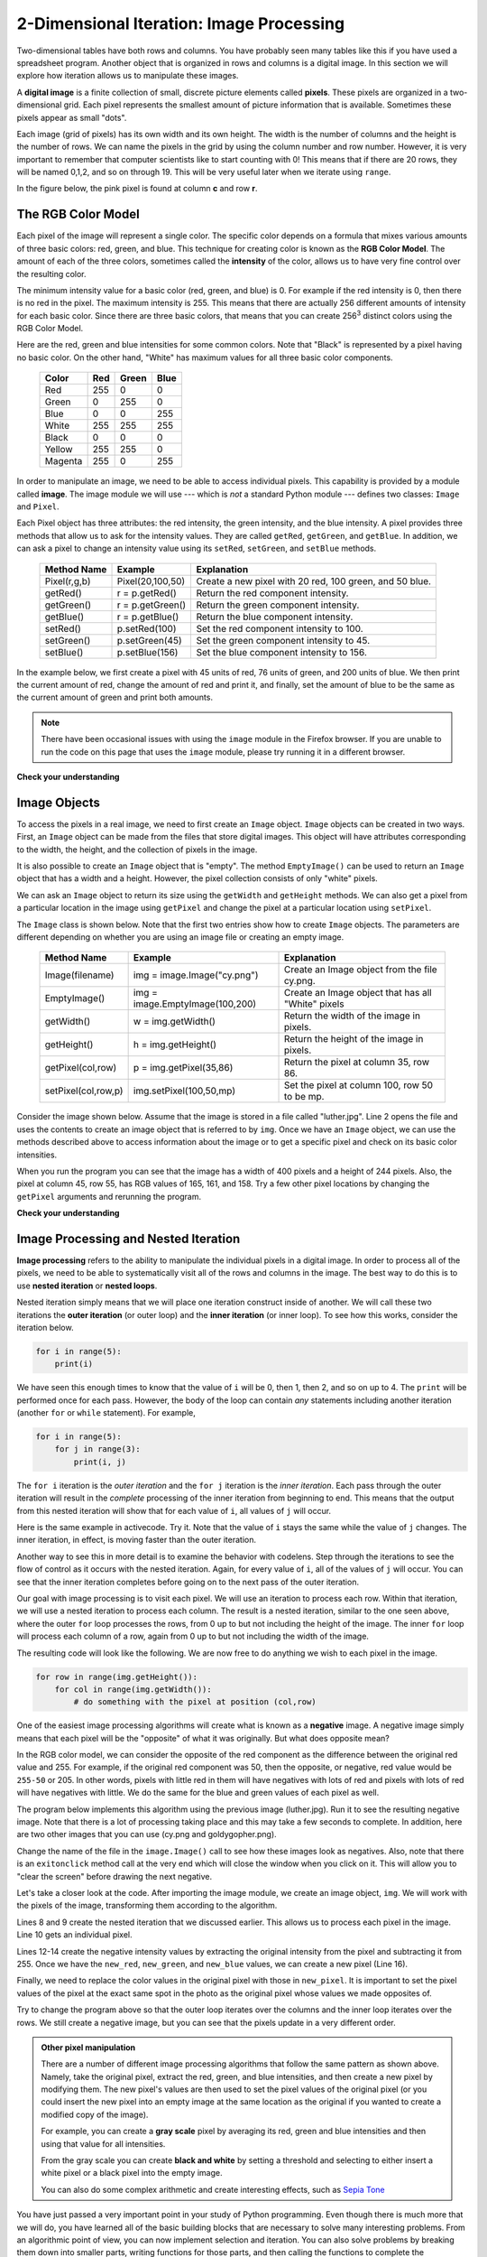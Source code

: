 ..  Copyright (C)  Brad Miller, David Ranum, Jeffrey Elkner, Peter Wentworth, Allen B. Downey, Chris
    Meyers, and Dario Mitchell. Permission is granted to copy, distribute
    and/or modify this document under the terms of the GNU Free Documentation
    License, Version 1.3 or any later version published by the Free Software
    Foundation; with Invariant Sections being Forward, Prefaces, and
    Contributor List, no Front-Cover Texts, and no Back-Cover Texts. A copy of
    the license is included in the section entitled "GNU Free Documentation
    License".

.. qnum::
   :prefix: iter-8-
   :start: 1

.. index:: iteration, image processing, pixel, RGB Color Model, image module, nested iteration, loop, flow of control

2-Dimensional Iteration: Image Processing
-----------------------------------------

Two-dimensional tables have both rows and columns. You have probably seen many tables like this if you have used a spreadsheet program. Another object that is organized in rows and columns is a digital image. In this section we will explore how iteration allows us to manipulate these images.

A **digital image** is a finite collection of small, discrete picture elements called **pixels**.  These pixels are organized in a two-dimensional grid. Each pixel represents the smallest amount of picture information that is available. Sometimes these pixels appear as small "dots".

Each image (grid of pixels) has its own width and its own height. The width is the number of columns and the height is the number of rows. We can name the pixels in the grid by using the column number and row number. However, it is very important to remember that computer scientists like to start counting with 0! This means that if there are 20 rows, they will be named 0,1,2, and so on through 19. This will be very useful later when we iterate using ``range``.

In the figure below, the pink pixel is found at column **c** and row **r**.

.. image:: Figures/image.png

The RGB Color Model
^^^^^^^^^^^^^^^^^^^

Each pixel of the image will represent a single color. The specific color depends on a formula that mixes various amounts of three basic colors: red, green, and blue. This technique for creating color is known as the **RGB Color Model**. The amount of each of the three colors, sometimes called the **intensity** of the color, allows us to have very fine control over the resulting color.

The minimum intensity value for a basic color (red, green, and blue) is 0. For example if the red intensity is 0, then there is no red in the pixel. The maximum intensity is 255. This means that there are actually 256 different amounts of intensity for each basic color. Since there are three basic colors, that means that you can create 256\ :sup:`3` distinct colors using the RGB Color Model.

Here are the red, green and blue intensities for some common colors. Note that "Black" is represented by a pixel having no basic color. On the other hand, "White" has maximum values for all three basic color components.

	=======  =======  =======  =======
	Color    Red      Green    Blue
	=======  =======  =======  =======
	Red      255      0        0
	Green    0        255      0
	Blue     0        0        255
	White    255      255      255
	Black    0        0        0
	Yellow   255      255      0
	Magenta  255      0        255
	=======  =======  =======  =======

In order to manipulate an image, we need to be able to access individual pixels. This capability is provided by a module called **image**. The image module we will use --- which is *not* a standard Python module --- defines two classes: ``Image`` and ``Pixel``.

Each Pixel object has three attributes: the red intensity, the green intensity, and the blue intensity. A pixel provides three methods that allow us to ask for the intensity values. They are called ``getRed``, ``getGreen``, and ``getBlue``.  In addition, we can ask a pixel to change an intensity value using its ``setRed``, ``setGreen``, and ``setBlue`` methods.

    ============  ================            ===============================================
    Method Name   Example                     Explanation
    ============  ================            ===============================================
    Pixel(r,g,b)  Pixel(20,100,50)            Create a new pixel with 20 red, 100 green, and 50 blue.
    getRed()      r = p.getRed()              Return the red component intensity.
    getGreen()    r = p.getGreen()            Return the green component intensity.
    getBlue()     r = p.getBlue()             Return the blue component intensity.
    setRed()      p.setRed(100)               Set the red component intensity to 100.
    setGreen()    p.setGreen(45)              Set the green component intensity to 45.
    setBlue()     p.setBlue(156)              Set the blue component intensity to 156.
    ============  ================            ===============================================

In the example below, we first create a pixel with 45 units of red, 76 units of green, and 200 units of blue. We then print the current amount of red, change the amount of red and print it, and finally, set the amount of blue to be the same as the current amount of green and print both amounts.

.. note::

  There have been occasional issues with using the ``image`` module in the Firefox browser. If you are unable to run the code on this page that uses the ``image`` module, please try running it in a different browser.

.. activecode::  pixelex1a
    :nocodelens:

    import image

    p = image.Pixel(45, 76, 200)
    print(p.getRed())
    p.setRed(66)
    print(p.getRed())
    p.setBlue(p.getGreen())
    print(p.getGreen(), p.getBlue())

**Check your understanding**

.. mchoice:: test_question7_8_1_1
   :answer_a: Dark red
   :answer_b: Light red
   :answer_c: Dark green
   :answer_d: Light green
   :correct: a
   :feedback_a: Because all three values are close to 0, the color will be dark. But because the red value is higher than the other two, the color will appear red.
   :feedback_b: The closer the values are to 0, the darker the color will appear.
   :feedback_c: The first value in RGB is the red value. The second is the green. This color has no green in it.
   :feedback_d: The first value in RGB is the red value. The second is the green. This color has no green in it.

   If you have a pixel whose RGB value is (50, 0, 0), what color will this pixel appear to be?

Image Objects
^^^^^^^^^^^^^

To access the pixels in a real image, we need to first create an ``Image`` object. ``Image`` objects can be created in two ways. First, an ``Image`` object can be made from the files that store digital images. This object will have attributes corresponding to the width, the height, and the collection of pixels in the image.

It is also possible to create an ``Image`` object that is "empty".  The method ``EmptyImage()`` can be used to return an ``Image`` object that has a width and a height. However, the pixel collection consists of only "white" pixels.

We can ask an ``Image`` object to return its size using the ``getWidth`` and ``getHeight`` methods. We can also get a pixel from a particular location in the image using ``getPixel`` and change the pixel at a particular location using ``setPixel``.

The ``Image`` class is shown below. Note that the first two entries show how to create ``Image`` objects. The parameters are different depending on whether you are using an image file or creating an empty image.

    =================== =============================== ==================================================
    Method Name         Example                         Explanation
    =================== =============================== ==================================================
    Image(filename)     img = image.Image("cy.png")     Create an Image object from the file cy.png.
    EmptyImage()        img = image.EmptyImage(100,200) Create an Image object that has all "White" pixels
    getWidth()          w = img.getWidth()              Return the width of the image in pixels.
    getHeight()         h = img.getHeight()             Return the height of the image in pixels.
    getPixel(col,row)   p = img.getPixel(35,86)         Return the pixel at column 35, row 86.
    setPixel(col,row,p) img.setPixel(100,50,mp)         Set the pixel at column 100, row 50 to be mp.
    =================== =============================== ==================================================

Consider the image shown below. Assume that the image is stored in a file called "luther.jpg". Line 2 opens the file and uses the contents to create an image object that is referred to by ``img``. Once we have an ``Image`` object, we can use the methods described above to access information about the image or to get a specific pixel and check on its basic color intensities.

.. raw:: html

    <img src="../_static/LutherBellPic.jpg" id="luther.jpg">


.. activecode::  pixelex1
    :nocodelens:

    import image
    img = image.Image("luther.jpg")

    print(img.getWidth())
    print(img.getHeight())

    p = img.getPixel(45, 55)
    print(p.getRed(), p.getGreen(), p.getBlue())


When you run the program you can see that the image has a width of 400 pixels and a height of 244 pixels. Also, the pixel at column 45, row 55, has RGB values of 165, 161, and 158. Try a few other pixel locations by changing the ``getPixel`` arguments and rerunning the program.

**Check your understanding**

.. mchoice:: test_question7_8_2_1
   :answer_a: 149 132 122
   :answer_b: 183 179 170
   :answer_c: 165 161 158
   :answer_d: 201 104 115
   :correct: b
   :feedback_a: These are the values for the pixel at row 30, column 100. Get the values for row 100 and column 30 with p = img.getPixel(100, 30).
   :feedback_b: Yes, the RGB values are 183 179 170 at row 100 and column 30.
   :feedback_c: These are the values from the original example (row 45, column 55). Get the values for row 100 and column 30 with p = img.getPixel(30, 100).
   :feedback_d: These are simply made-up values that may or may not appear in the image. Get the values for row 100 and column 30 with p = img.getPixel(30, 100).

   Using the previous ActiveCode example, select the answer that is closest to the RGB values of the pixel at row 100, column 30? The values may be off by one or two due to differences in browsers.


Image Processing and Nested Iteration
^^^^^^^^^^^^^^^^^^^^^^^^^^^^^^^^^^^^^

**Image processing** refers to the ability to manipulate the individual pixels in a digital image. In order to process all of the pixels, we need to be able to systematically visit all of the rows and columns in the image. The best way to do this is to use **nested iteration** or **nested loops**.

Nested iteration simply means that we will place one iteration construct inside of another. We will call these two iterations the **outer iteration** (or outer loop) and the **inner iteration** (or inner loop). To see how this works, consider the iteration below.

.. sourcecode:: python

    for i in range(5):
        print(i)

We have seen this enough times to know that the value of ``i`` will be 0, then 1, then 2, and so on up to 4. The ``print`` will be performed once for each pass. However, the body of the loop can contain *any* statements including another iteration (another ``for`` or ``while`` statement).  For example,

.. sourcecode:: python

    for i in range(5):
        for j in range(3):
            print(i, j)

The ``for i`` iteration is the *outer iteration* and the ``for j`` iteration is the *inner iteration*.  Each pass through the outer iteration will result in the *complete* processing of the inner iteration from beginning to end. This means that the output from this nested iteration will show that for each value of ``i``, all values of ``j`` will occur.

Here is the same example in activecode. Try it. Note that the value of ``i`` stays the same while the value of ``j`` changes. The inner iteration, in effect, is moving faster than the outer iteration.

.. activecode:: nested1

    for i in range(5):
        for j in range(3):
            print(i, j)

Another way to see this in more detail is to examine the behavior with codelens. Step through the iterations to see the flow of control as it occurs with the nested iteration. Again, for every value of ``i``, all of the values of ``j`` will occur. You can see that the inner iteration completes before going on to the next pass of the outer iteration.

.. codelens:: nested2
    :python: py3

    for i in range(5):
        for j in range(3):
            print(i, j)

Our goal with image processing is to visit each pixel. We will use an iteration to process each row.  Within that iteration, we will use a nested iteration to process each column.  The result is a nested iteration, similar to the one seen above, where the outer ``for`` loop processes the rows, from 0 up to but not including the height of the image. The inner ``for`` loop will process each column of a row, again from 0 up to but not including the width of the image.

The resulting code will look like the following. We are now free to do anything we wish to each pixel in the image.

.. sourcecode:: python

	for row in range(img.getHeight()):
	    for col in range(img.getWidth()):
	        # do something with the pixel at position (col,row)

One of the easiest image processing algorithms will create what is known as a **negative** image. A negative image simply means that each pixel will be the "opposite" of what it was originally. But what does opposite mean?

In the RGB color model, we can consider the opposite of the red component as the difference between the original red value and 255. For example, if the original red component was 50, then the opposite, or negative, red value would be ``255-50`` or 205. In other words, pixels with little red in them will have negatives with lots of red and pixels with lots of red will have negatives with little. We do the same for the blue and green values of each pixel as well.

The program below implements this algorithm using the previous image (luther.jpg).  Run it to see the resulting negative image. Note that there is a lot of processing taking place and this may take a few seconds to complete. In addition, here are two other images that you can use (cy.png and goldygopher.png).


.. raw:: html

    <img src="../_static/cy.png" id="cy.png">
    <h4 style="text-align: center;">cy.png</h4>

.. raw:: html

    <img src="../_static/goldygopher.png" id="goldygopher.png">
    <h4 style="text-align: center;">goldygopher.png</h4>


Change the name of the file in the ``image.Image()`` call to see how these images look as negatives. Also, note that there is an ``exitonclick`` method call at the very end which will close the window when you click on it. This will allow you to "clear the screen" before drawing the next negative.


.. activecode::  acimg_1
    :nocodelens:

    import image

    img = image.Image("luther.jpg")
    win = image.ImageWin(img.getWidth(), img.getHeight())
    img.draw(win)
    img.setDelay(1,15)   # setDelay(0) turns off animation

    for row in range(img.getHeight()):
        for col in range(img.getWidth()):
            p = img.getPixel(col, row)

            new_red = 255 - p.getRed()
            new_green = 255 - p.getGreen()
            new_blue = 255 - p.getBlue()

            new_pixel = image.Pixel(new_red, new_green, new_blue)

            img.setPixel(col, row, new_pixel)

    img.draw(win)
    win.exitonclick()

Let's take a closer look at the code. After importing the image module, we create an image object, ``img``. We will work with the pixels of the image, transforming them according to the algorithm.

Lines 8 and 9 create the nested iteration that we discussed earlier. This allows us to process each pixel in the image. Line 10 gets an individual pixel.

Lines 12-14 create the negative intensity values by extracting the original intensity from the pixel and subtracting it from 255. Once we have the ``new_red``, ``new_green``, and ``new_blue`` values, we can create a new pixel (Line 16).

Finally, we need to replace the color values in the original pixel with those in ``new_pixel``. It is important to set the pixel values of the pixel at the exact same spot in the photo as the original pixel whose values we made opposites of.

Try to change the program above so that the outer loop iterates over the columns and the inner loop iterates over the rows. We still create a negative image, but you can see that the pixels update in a very different order.

.. admonition:: Other pixel manipulation

	There are a number of different image processing algorithms that follow the same pattern as shown above. Namely, take the original pixel, extract the red, green, and blue intensities, and then create a new pixel by modifying them. The new pixel's values are then used to set the pixel values of the original pixel (or you could insert the new pixel into an empty image at the same location as the original if you wanted to create a modified copy of the image).

	For example, you can create a **gray scale** pixel by averaging its red, green and blue intensities and then using that value for all intensities.

	From the gray scale you can create **black and white** by setting a threshold and selecting to either insert a white pixel or a black pixel into the empty image.

	You can also do some complex arithmetic and create interesting effects, such as
	`Sepia Tone <http://en.wikipedia.org/wiki/Sepia_tone#Sepia_toning>`_


You have just passed a very important point in your study of Python programming. Even though there is much more that we will do, you have learned all of the basic building blocks that are necessary to solve many interesting problems. From an algorithmic point of view, you can now implement selection and iteration. You can also solve problems by breaking them down into smaller parts, writing functions for those parts, and then calling the functions to complete the implementation.

What remains is to focus on ways that we can better represent our problems in terms of the data that we manipulate. We will now turn our attention to studying the main data collections provided by Python.

**Check your understanding**

.. mchoice:: test_question7_8_3_1
   :answer_a: Output a
   :answer_b: Output b
   :answer_c: Output c
   :answer_d: Output d
   :correct: a
   :feedback_a: i will start with a value of 0 and then j will iterate from 0 to 1. Next, i will be 1 and j will iterate from 0 to 1. Finally, i will be 2 and j will iterate from 0 to 1.
   :feedback_b: The inner for loop controls the second digit (j).  The inner for loop must complete before the outer for loop advances.
   :feedback_c: The inner for loop controls the second digit (j).  Notice that the inner for loop is over the list [0, 1].
   :feedback_d: The outer for loop runs 3 times (0, 1, 2) and the inner for loop runs twice for each time the outer for loop runs, so this code prints exactly 6 lines.

   What will the following nested ``for`` loop print?  (Note, if you are having trouble with this question, review CodeLens 3).

   .. code-block:: python

      for i in range(3):
          for j in range(2):
              print(i, j)

   ::

      a.

      0	0
      0	1
      1	0
      1	1
      2	0
      2	1

      b.

      0   0
      1   0
      2   0
      0   1
      1   1
      2   1

      c.

      0   0
      0   1
      0   2
      1   0
      1   1
      1   2

      d.

      0   1
      0   1
      0   1



.. mchoice:: test_question7_8_3_2
   :answer_a: It would look like a red-washed version of the bell image
   :answer_b: It would be a solid red rectangle the same size as the original image
   :answer_c: It would look the same as the original image
   :answer_d: It would look the same as the negative image in the example code
   :correct: a
   :feedback_a: Because we are removing the green and the blue values, but keeping the variation of the red the same, you will get the same image, but it will look like it has been bathed in red.
   :feedback_b: Because the red value varies from pixel to pixel, this will not look like a solid red rectangle. For it to look like a solid red rectangle each pixel would have to have exactly the same red value.
   :feedback_c: If you remove the blue and green values from the pixels, the image will look different, even though there does not appear to be any blue or green in the original image (remember that other colors are made of combinations of red, green and blue).
   :feedback_d: Because we have changed the value of the pixels from what they were in the original ActiveCode box code, the image will not be the same.

   What would the image produced from the previous ActiveCode look like if you replaced the lines:

   .. code-block:: python

      new_red = 255 - p.getRed()
      new_green = 255 - p.getGreen()
      new_blue = 255 - p.getBlue()

   with the lines:

   .. code-block:: python

      new_red = p.getRed()
      new_green = 0
      new_blue = 0
